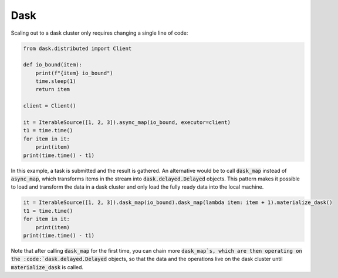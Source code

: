 Dask
========

Scaling out to a dask cluster only requires changing a single line of code:

.. code-block:: python

    from dask.distributed import Client

    def io_bound(item):
        print(f"{item} io_bound")
        time.sleep(1)
        return item

    client = Client()

    it = IterableSource([1, 2, 3]).async_map(io_bound, executor=client)
    t1 = time.time()
    for item in it:
        print(item)
    print(time.time() - t1)

In this example, a task is submitted and the result is gathered. An alternative would be to call :code:`dask_map` instead of :code:`async_map`, which transforms items in the stream into :code:`dask.delayed.Delayed` objects. This pattern makes it possible to load and transform the data in a dask cluster and only load the fully ready data into the local machine.

.. code-block:: python

    it = IterableSource([1, 2, 3]).dask_map(io_bound).dask_map(lambda item: item + 1).materialize_dask()
    t1 = time.time()
    for item in it:
        print(item)
    print(time.time() - t1)

Note that after calling :code:`dask_map` for the first time, you can chain more :code:`dask_map`s, which are then operating on the :code:`dask.delayed.Delayed` objects, so that the data and the operations live on the dask cluster until :code:`materialize_dask` is called.
